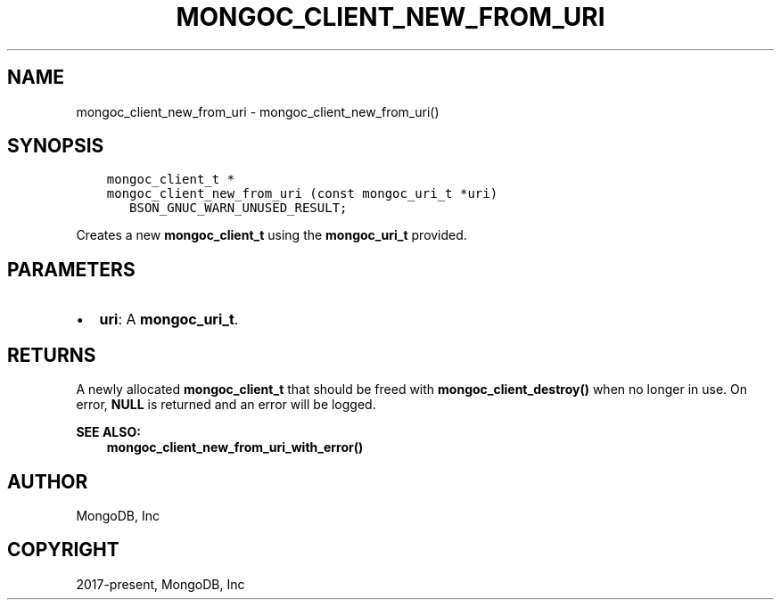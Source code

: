 .\" Man page generated from reStructuredText.
.
.TH "MONGOC_CLIENT_NEW_FROM_URI" "3" "Jun 07, 2022" "1.21.2" "libmongoc"
.SH NAME
mongoc_client_new_from_uri \- mongoc_client_new_from_uri()
.
.nr rst2man-indent-level 0
.
.de1 rstReportMargin
\\$1 \\n[an-margin]
level \\n[rst2man-indent-level]
level margin: \\n[rst2man-indent\\n[rst2man-indent-level]]
-
\\n[rst2man-indent0]
\\n[rst2man-indent1]
\\n[rst2man-indent2]
..
.de1 INDENT
.\" .rstReportMargin pre:
. RS \\$1
. nr rst2man-indent\\n[rst2man-indent-level] \\n[an-margin]
. nr rst2man-indent-level +1
.\" .rstReportMargin post:
..
.de UNINDENT
. RE
.\" indent \\n[an-margin]
.\" old: \\n[rst2man-indent\\n[rst2man-indent-level]]
.nr rst2man-indent-level -1
.\" new: \\n[rst2man-indent\\n[rst2man-indent-level]]
.in \\n[rst2man-indent\\n[rst2man-indent-level]]u
..
.SH SYNOPSIS
.INDENT 0.0
.INDENT 3.5
.sp
.nf
.ft C
mongoc_client_t *
mongoc_client_new_from_uri (const mongoc_uri_t *uri)
   BSON_GNUC_WARN_UNUSED_RESULT;
.ft P
.fi
.UNINDENT
.UNINDENT
.sp
Creates a new \fBmongoc_client_t\fP using the \fBmongoc_uri_t\fP provided.
.SH PARAMETERS
.INDENT 0.0
.IP \(bu 2
\fBuri\fP: A \fBmongoc_uri_t\fP\&.
.UNINDENT
.SH RETURNS
.sp
A newly allocated \fBmongoc_client_t\fP that should be freed with \fBmongoc_client_destroy()\fP when no longer in use. On error, \fBNULL\fP is returned and an error will be logged.
.sp
\fBSEE ALSO:\fP
.INDENT 0.0
.INDENT 3.5
.nf
\fBmongoc_client_new_from_uri_with_error()\fP
.fi
.sp
.UNINDENT
.UNINDENT
.SH AUTHOR
MongoDB, Inc
.SH COPYRIGHT
2017-present, MongoDB, Inc
.\" Generated by docutils manpage writer.
.
